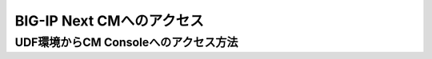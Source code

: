 BIG-IP Next CMへのアクセス
======================================

UDF環境からCM Consoleへのアクセス方法
--------------------------------------



